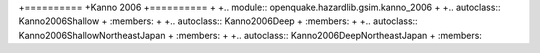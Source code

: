 +==========
+Kanno 2006
+==========
+
+.. module:: openquake.hazardlib.gsim.kanno_2006
+
+.. autoclass:: Kanno2006Shallow
+    :members:
+
+.. autoclass:: Kanno2006Deep
+    :members:
+
+.. autoclass:: Kanno2006ShallowNortheastJapan
+    :members:
+
+.. autoclass:: Kanno2006DeepNortheastJapan
+    :members:
